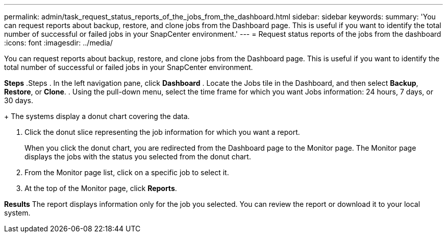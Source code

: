 ---
permalink: admin/task_request_status_reports_of_the_jobs_from_the_dashboard.html
sidebar: sidebar
keywords:
summary: 'You can request reports about backup, restore, and clone jobs from the Dashboard page. This is useful if you want to identify the total number of successful or failed jobs in your SnapCenter environment.'
---
= Request status reports of the jobs from the dashboard
:icons: font
:imagesdir: ../media/

[.lead]
You can request reports about backup, restore, and clone jobs from the Dashboard page. This is useful if you want to identify the total number of successful or failed jobs in your SnapCenter environment.

*Steps*
.Steps
. In the left navigation pane, click *Dashboard*
. Locate the Jobs tile in the Dashboard, and then select *Backup*, *Restore*, or *Clone*.
. Using the pull-down menu, select the time frame for which you want Jobs information: 24 hours, 7 days, or 30 days.
+
The systems display a donut chart covering the data.

. Click the donut slice representing the job information for which you want a report.
+
When you click the donut chart, you are redirected from the Dashboard page to the Monitor page. The Monitor page displays the jobs with the status you selected from the donut chart.

. From the Monitor page list, click on a specific job to select it.
. At the top of the Monitor page, click *Reports*.

*Results*
The report displays information only for the job you selected. You can review the report or download it to your local system.
